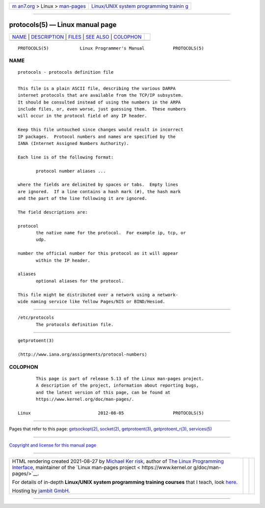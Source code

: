 .. container:: page-top

.. container:: nav-bar

   +----------------------------------+----------------------------------+
   | `m                               | `Linux/UNIX system programming   |
   | an7.org <../../../index.html>`__ | trainin                          |
   | > Linux >                        | g <http://man7.org/training/>`__ |
   | `man-pages <../index.html>`__    |                                  |
   +----------------------------------+----------------------------------+

--------------

protocols(5) — Linux manual page
================================

+-----------------------------------+-----------------------------------+
| `NAME <#NAME>`__ \|               |                                   |
| `DESCRIPTION <#DESCRIPTION>`__ \| |                                   |
| `FILES <#FILES>`__ \|             |                                   |
| `SEE ALSO <#SEE_ALSO>`__ \|       |                                   |
| `COLOPHON <#COLOPHON>`__          |                                   |
+-----------------------------------+-----------------------------------+
| .. container:: man-search-box     |                                   |
+-----------------------------------+-----------------------------------+

::

   PROTOCOLS(5)            Linux Programmer's Manual           PROTOCOLS(5)

NAME
-------------------------------------------------

::

          protocols - protocols definition file


---------------------------------------------------------------

::

          This file is a plain ASCII file, describing the various DARPA
          internet protocols that are available from the TCP/IP subsystem.
          It should be consulted instead of using the numbers in the ARPA
          include files, or, even worse, just guessing them.  These numbers
          will occur in the protocol field of any IP header.

          Keep this file untouched since changes would result in incorrect
          IP packages.  Protocol numbers and names are specified by the
          IANA (Internet Assigned Numbers Authority).

          Each line is of the following format:

                 protocol number aliases ...

          where the fields are delimited by spaces or tabs.  Empty lines
          are ignored.  If a line contains a hash mark (#), the hash mark
          and the part of the line following it are ignored.

          The field descriptions are:

          protocol
                 the native name for the protocol.  For example ip, tcp, or
                 udp.

          number the official number for this protocol as it will appear
                 within the IP header.

          aliases
                 optional aliases for the protocol.

          This file might be distributed over a network using a network-
          wide naming service like Yellow Pages/NIS or BIND/Hesiod.


---------------------------------------------------

::

          /etc/protocols
                 The protocols definition file.


---------------------------------------------------------

::

          getprotoent(3)

          ⟨http://www.iana.org/assignments/protocol-numbers⟩

COLOPHON
---------------------------------------------------------

::

          This page is part of release 5.13 of the Linux man-pages project.
          A description of the project, information about reporting bugs,
          and the latest version of this page, can be found at
          https://www.kernel.org/doc/man-pages/.

   Linux                          2012-08-05                   PROTOCOLS(5)

--------------

Pages that refer to this page:
`getsockopt(2) <../man2/getsockopt.2.html>`__, 
`socket(2) <../man2/socket.2.html>`__, 
`getprotoent(3) <../man3/getprotoent.3.html>`__, 
`getprotoent_r(3) <../man3/getprotoent_r.3.html>`__, 
`services(5) <../man5/services.5.html>`__

--------------

`Copyright and license for this manual
page <../man5/protocols.5.license.html>`__

--------------

.. container:: footer

   +-----------------------+-----------------------+-----------------------+
   | HTML rendering        |                       | |Cover of TLPI|       |
   | created 2021-08-27 by |                       |                       |
   | `Michael              |                       |                       |
   | Ker                   |                       |                       |
   | risk <https://man7.or |                       |                       |
   | g/mtk/index.html>`__, |                       |                       |
   | author of `The Linux  |                       |                       |
   | Programming           |                       |                       |
   | Interface <https:     |                       |                       |
   | //man7.org/tlpi/>`__, |                       |                       |
   | maintainer of the     |                       |                       |
   | `Linux man-pages      |                       |                       |
   | project <             |                       |                       |
   | https://www.kernel.or |                       |                       |
   | g/doc/man-pages/>`__. |                       |                       |
   |                       |                       |                       |
   | For details of        |                       |                       |
   | in-depth **Linux/UNIX |                       |                       |
   | system programming    |                       |                       |
   | training courses**    |                       |                       |
   | that I teach, look    |                       |                       |
   | `here <https://ma     |                       |                       |
   | n7.org/training/>`__. |                       |                       |
   |                       |                       |                       |
   | Hosting by `jambit    |                       |                       |
   | GmbH                  |                       |                       |
   | <https://www.jambit.c |                       |                       |
   | om/index_en.html>`__. |                       |                       |
   +-----------------------+-----------------------+-----------------------+

--------------

.. container:: statcounter

   |Web Analytics Made Easy - StatCounter|

.. |Cover of TLPI| image:: https://man7.org/tlpi/cover/TLPI-front-cover-vsmall.png
   :target: https://man7.org/tlpi/
.. |Web Analytics Made Easy - StatCounter| image:: https://c.statcounter.com/7422636/0/9b6714ff/1/
   :class: statcounter
   :target: https://statcounter.com/
